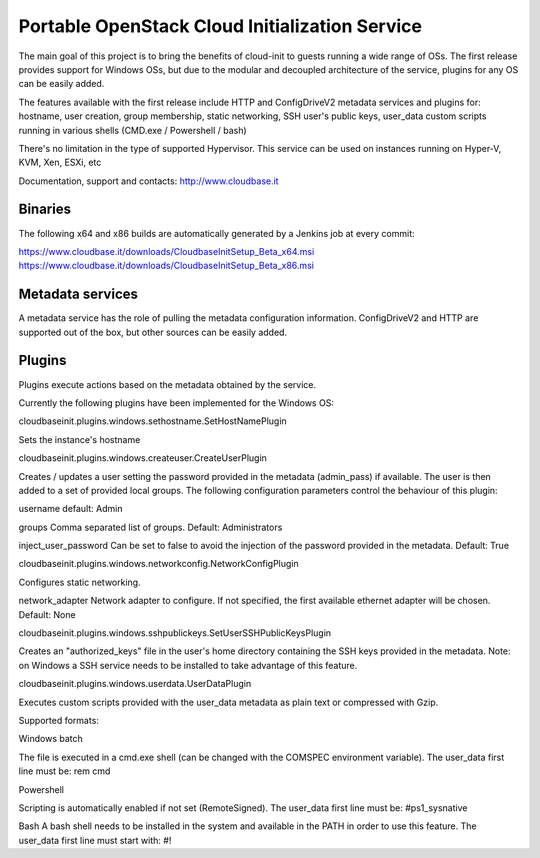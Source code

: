 Portable OpenStack Cloud Initialization Service 
===============================================

The main goal of this project is to bring the benefits of cloud-init to guests running a wide range of OSs.
The first release provides support for Windows OSs, but due to the modular and decoupled architecture of the service, plugins for any OS can be easily added.

The features available with the first release include HTTP and ConfigDriveV2 metadata services and plugins for:  
hostname, user creation, group membership, static networking, SSH user's public keys, user_data custom scripts running in various shells (CMD.exe / Powershell / bash)

There's no limitation in the type of supported Hypervisor. This service can be used on instances running on Hyper-V, KVM, Xen, ESXi, etc

Documentation, support and contacts: http://www.cloudbase.it 

Binaries
--------

The following x64 and x86 builds are automatically generated by a Jenkins job at every commit:

https://www.cloudbase.it/downloads/CloudbaseInitSetup_Beta_x64.msi
https://www.cloudbase.it/downloads/CloudbaseInitSetup_Beta_x86.msi

Metadata services
-----------------

A metadata service has the role of pulling the metadata configuration information. 
ConfigDriveV2 and HTTP are supported out of the box, but other sources can be easily added. 


Plugins
-------

Plugins execute actions based on the metadata obtained by the service.

Currently the following plugins have been implemented for the Windows OS:


cloudbaseinit.plugins.windows.sethostname.SetHostNamePlugin

Sets the instance's hostname


cloudbaseinit.plugins.windows.createuser.CreateUserPlugin

Creates / updates a user setting the password provided in the metadata (admin_pass) if available.
The user is then added to a set of provided local groups.
The following configuration parameters control the behaviour of this plugin:

username
default: Admin

groups
Comma separated list of groups. Default: Administrators

inject_user_password
Can be set to false to avoid the injection of the password provided in the metadata. Default: True


cloudbaseinit.plugins.windows.networkconfig.NetworkConfigPlugin

Configures static networking.

network_adapter
Network adapter to configure. If not specified, the first available ethernet adapter will be chosen. Default: None


cloudbaseinit.plugins.windows.sshpublickeys.SetUserSSHPublicKeysPlugin

Creates an "authorized_keys" file in the user's home directory containing the SSH keys provided in the metadata.
Note: on Windows a SSH service needs to be installed to take advantage of this feature.


cloudbaseinit.plugins.windows.userdata.UserDataPlugin

Executes custom scripts provided with the user_data metadata as plain text or compressed with Gzip. 

Supported formats:

Windows batch

The file is executed in a cmd.exe shell (can be changed with the COMSPEC environment variable).
The user_data first line must be:
rem cmd

Powershell

Scripting is automatically enabled if not set (RemoteSigned).
The user_data first line must be:
#ps1_sysnative

Bash
A bash shell needs to be installed in the system and available in the PATH in order to use this feature. 
The user_data first line must start with:
#!



